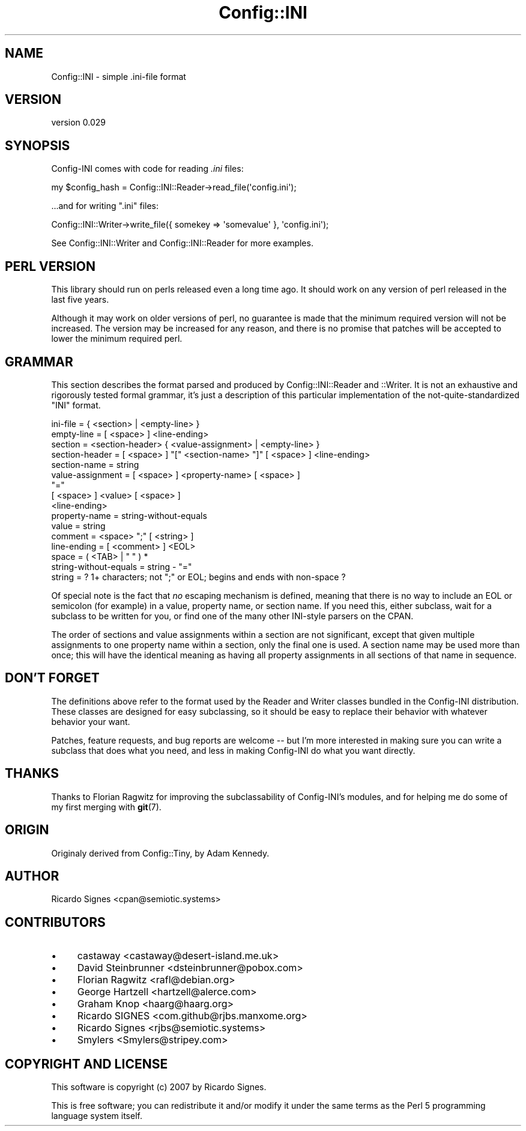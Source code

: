 .\" -*- mode: troff; coding: utf-8 -*-
.\" Automatically generated by Pod::Man 5.01 (Pod::Simple 3.43)
.\"
.\" Standard preamble:
.\" ========================================================================
.de Sp \" Vertical space (when we can't use .PP)
.if t .sp .5v
.if n .sp
..
.de Vb \" Begin verbatim text
.ft CW
.nf
.ne \\$1
..
.de Ve \" End verbatim text
.ft R
.fi
..
.\" \*(C` and \*(C' are quotes in nroff, nothing in troff, for use with C<>.
.ie n \{\
.    ds C` ""
.    ds C' ""
'br\}
.el\{\
.    ds C`
.    ds C'
'br\}
.\"
.\" Escape single quotes in literal strings from groff's Unicode transform.
.ie \n(.g .ds Aq \(aq
.el       .ds Aq '
.\"
.\" If the F register is >0, we'll generate index entries on stderr for
.\" titles (.TH), headers (.SH), subsections (.SS), items (.Ip), and index
.\" entries marked with X<> in POD.  Of course, you'll have to process the
.\" output yourself in some meaningful fashion.
.\"
.\" Avoid warning from groff about undefined register 'F'.
.de IX
..
.nr rF 0
.if \n(.g .if rF .nr rF 1
.if (\n(rF:(\n(.g==0)) \{\
.    if \nF \{\
.        de IX
.        tm Index:\\$1\t\\n%\t"\\$2"
..
.        if !\nF==2 \{\
.            nr % 0
.            nr F 2
.        \}
.    \}
.\}
.rr rF
.\" ========================================================================
.\"
.IX Title "Config::INI 3pm"
.TH Config::INI 3pm 2023-01-14 "perl v5.38.2" "User Contributed Perl Documentation"
.\" For nroff, turn off justification.  Always turn off hyphenation; it makes
.\" way too many mistakes in technical documents.
.if n .ad l
.nh
.SH NAME
Config::INI \- simple .ini\-file format
.SH VERSION
.IX Header "VERSION"
version 0.029
.SH SYNOPSIS
.IX Header "SYNOPSIS"
Config-INI comes with code for reading \fI.ini\fR files:
.PP
.Vb 1
\&  my $config_hash = Config::INI::Reader\->read_file(\*(Aqconfig.ini\*(Aq);
.Ve
.PP
\&...and for writing \f(CW\*(C`.ini\*(C'\fR files:
.PP
.Vb 1
\&  Config::INI::Writer\->write_file({ somekey => \*(Aqsomevalue\*(Aq }, \*(Aqconfig.ini\*(Aq);
.Ve
.PP
See Config::INI::Writer and Config::INI::Reader for more examples.
.SH "PERL VERSION"
.IX Header "PERL VERSION"
This library should run on perls released even a long time ago.  It should work
on any version of perl released in the last five years.
.PP
Although it may work on older versions of perl, no guarantee is made that the
minimum required version will not be increased.  The version may be increased
for any reason, and there is no promise that patches will be accepted to lower
the minimum required perl.
.SH GRAMMAR
.IX Header "GRAMMAR"
This section describes the format parsed and produced by Config::INI::Reader
and ::Writer.  It is not an exhaustive and rigorously tested formal grammar,
it's just a description of this particular implementation of the
not-quite-standardized "INI" format.
.PP
.Vb 1
\&  ini\-file   = { <section> | <empty\-line> }
\&
\&  empty\-line = [ <space> ] <line\-ending>
\&
\&  section        = <section\-header> { <value\-assignment> | <empty\-line> }
\&
\&  section\-header = [ <space> ] "[" <section\-name> "]" [ <space> ] <line\-ending>
\&  section\-name   = string
\&
\&  value\-assignment = [ <space> ] <property\-name> [ <space> ]
\&                     "="
\&                     [ <space> ] <value> [ <space> ]
\&                     <line\-ending>
\&  property\-name    = string\-without\-equals
\&  value            = string
\&
\&  comment     = <space> ";" [ <string> ]
\&  line\-ending = [ <comment> ] <EOL>
\&
\&  space = ( <TAB> | " " ) *
\&  string\-without\-equals = string \- "="
\&  string = ? 1+ characters; not ";" or EOL; begins and ends with non\-space ?
.Ve
.PP
Of special note is the fact that \fIno\fR escaping mechanism is defined, meaning
that there is no way to include an EOL or semicolon (for example) in a value,
property name, or section name.  If you need this, either subclass, wait for a
subclass to be written for you, or find one of the many other INI-style parsers
on the CPAN.
.PP
The order of sections and value assignments within a section are not
significant, except that given multiple assignments to one property name within
a section, only the final one is used.  A section name may be used more than
once; this will have the identical meaning as having all property assignments
in all sections of that name in sequence.
.SH "DON'T FORGET"
.IX Header "DON'T FORGET"
The definitions above refer to the format used by the Reader and Writer classes
bundled in the Config-INI distribution.  These classes are designed for easy
subclassing, so it should be easy to replace their behavior with whatever
behavior your want.
.PP
Patches, feature requests, and bug reports are welcome \-\- but I'm more
interested in making sure you can write a subclass that does what you need, and
less in making Config-INI do what you want directly.
.SH THANKS
.IX Header "THANKS"
Thanks to Florian Ragwitz for improving the subclassability of Config-INI's
modules, and for helping me do some of my first merging with \fBgit\fR\|(7).
.SH ORIGIN
.IX Header "ORIGIN"
Originaly derived from Config::Tiny, by Adam Kennedy.
.SH AUTHOR
.IX Header "AUTHOR"
Ricardo Signes <cpan@semiotic.systems>
.SH CONTRIBUTORS
.IX Header "CONTRIBUTORS"
.IP \(bu 4
castaway <castaway@desert\-island.me.uk>
.IP \(bu 4
David Steinbrunner <dsteinbrunner@pobox.com>
.IP \(bu 4
Florian Ragwitz <rafl@debian.org>
.IP \(bu 4
George Hartzell <hartzell@alerce.com>
.IP \(bu 4
Graham Knop <haarg@haarg.org>
.IP \(bu 4
Ricardo SIGNES <com.github@rjbs.manxome.org>
.IP \(bu 4
Ricardo Signes <rjbs@semiotic.systems>
.IP \(bu 4
Smylers <Smylers@stripey.com>
.SH "COPYRIGHT AND LICENSE"
.IX Header "COPYRIGHT AND LICENSE"
This software is copyright (c) 2007 by Ricardo Signes.
.PP
This is free software; you can redistribute it and/or modify it under
the same terms as the Perl 5 programming language system itself.
